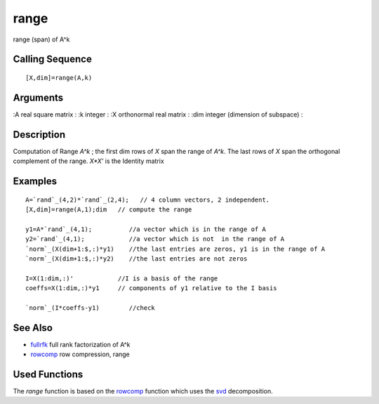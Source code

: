 


range
=====

range (span) of A^k



Calling Sequence
~~~~~~~~~~~~~~~~


::

    [X,dim]=range(A,k)




Arguments
~~~~~~~~~

:A real square matrix
: :k integer
: :X orthonormal real matrix
: :dim integer (dimension of subspace)
:



Description
~~~~~~~~~~~

Computation of Range `A^k` ; the first dim rows of `X` span the range
of `A^k`. The last rows of `X` span the orthogonal complement of the
range. `X*X'` is the Identity matrix



Examples
~~~~~~~~


::

    A=`rand`_(4,2)*`rand`_(2,4);   // 4 column vectors, 2 independent.
    [X,dim]=range(A,1);dim   // compute the range
    
    y1=A*`rand`_(4,1);          //a vector which is in the range of A
    y2=`rand`_(4,1);            //a vector which is not  in the range of A
    `norm`_(X(dim+1:$,:)*y1)    //the last entries are zeros, y1 is in the range of A
    `norm`_(X(dim+1:$,:)*y2)    //the last entries are not zeros
    
    I=X(1:dim,:)'            //I is a basis of the range
    coeffs=X(1:dim,:)*y1     // components of y1 relative to the I basis
    
    `norm`_(I*coeffs-y1)        //check




See Also
~~~~~~~~


+ `fullrfk`_ full rank factorization of A^k
+ `rowcomp`_ row compression, range




Used Functions
~~~~~~~~~~~~~~

The `range` function is based on the `rowcomp`_ function which uses
the `svd`_ decomposition.

.. _fullrfk: fullrfk.html
.. _svd: svd.html
.. _rowcomp: rowcomp.html


